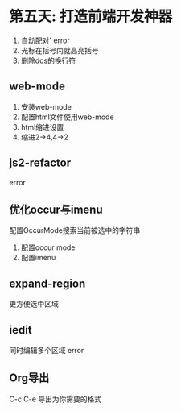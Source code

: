 * 第五天: 打造前端开发神器
1. 自动配对' error
2. 光标在括号内就高亮括号
3. 删除dos的换行符

** web-mode
1. 安装web-mode
2. 配置html文件使用web-mode
3. html缩进设置
4. 缩进2->4,4->2

** js2-refactor
error
** 优化occur与imenu
配置OccurMode搜索当前被选中的字符串
1. 配置occur mode
2. 配置imenu
** expand-region
更方便选中区域
** iedit
同时编辑多个区域 error
** Org导出
C-c C-e 导出为你需要的格式
